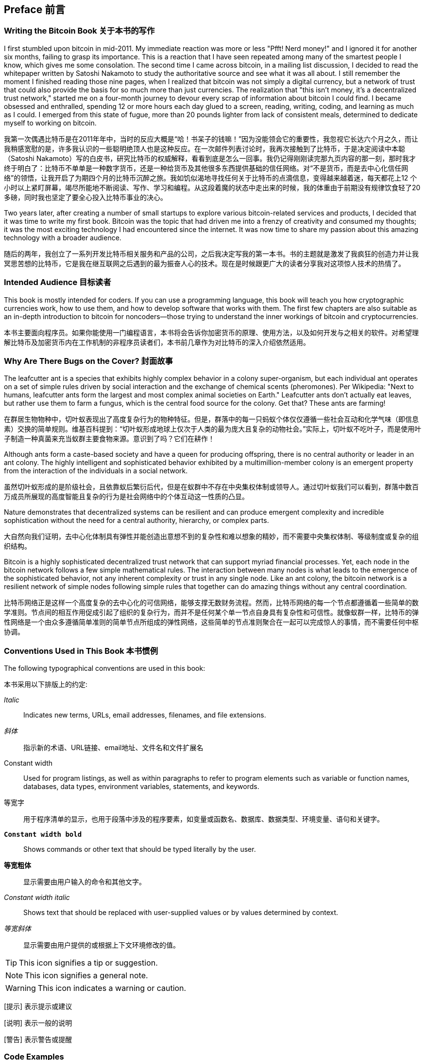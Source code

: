 [preface]
== Preface 前言

=== Writing the Bitcoin Book 关于本书的写作

((("bitcoin", "benefits of", id="BCbasicbenefits0")))((("decentralized systems", "bitcoin as")))I first stumbled upon bitcoin in mid-2011. My immediate reaction was more or less "Pfft! Nerd money!" and I ignored it for another six months, failing to grasp its importance. This is a reaction that I have seen repeated among many of the smartest people I know, which gives me some consolation. The second time I came across bitcoin, in a mailing list discussion, I decided to read the whitepaper written by Satoshi Nakamoto to study the authoritative source and see what it was all about. ((("digital currencies", "bitcoin vs. others")))I still remember the moment I finished reading those nine pages, when I realized that bitcoin was not simply a digital currency, but a network of trust that could also provide the basis for so much more than just currencies. The realization that "this isn't money, it's a decentralized trust network," started me on a four-month journey to devour every scrap of information about bitcoin I could find. I became obsessed and enthralled, spending 12 or more hours each day glued to a screen, reading, writing, coding, and learning as much as I could. I emerged from this state of fugue, more than 20 pounds lighter from lack of consistent meals, determined to dedicate myself to working on bitcoin.

我第一次偶遇比特币是在2011年年中，当时的反应大概是“哈！书呆子的钱嘛！”因为没能领会它的重要性，我忽视它长达六个月之久，而让我稍感宽慰的是，许多我认识的一些聪明绝顶人也是这种反应。在一次邮件列表讨论时，我再次接触到了比特币，于是决定阅读中本聪（Satoshi Nakamoto）写的白皮书，研究比特币的权威解释，看看到底是怎么一回事。我仍记得刚刚读完那九页内容的那一刻，那时我才终于明白了：比特币不单单是一种数字货币，还是一种给货币及其他很多东西提供基础的信任网络。对“不是货币，而是去中心化信任网络”的领悟，让我开启了为期四个月的比特币沉醉之旅。我如饥似渴地寻找任何关于比特币的点滴信息，变得越来越着迷，每天都花上12 个小时以上紧盯屏幕，竭尽所能地不断阅读、写作、学习和编程。从这段着魔的状态中走出来的时候，我的体重由于前期没有规律饮食轻了20 多磅，同时我也坚定了要全心投入比特币事业的决心。

Two years later, after creating a number of small startups to explore various bitcoin-related services and products, I decided that it was time to write my first book. Bitcoin was the topic that had driven me into a frenzy of creativity and consumed my thoughts; it was the most exciting technology I had encountered since the internet. It was now time to share my passion about this amazing technology with a broader audience.

随后的两年，我创立了一系列开发比特币相关服务和产品的公司，之后我决定写我的第一本书。书的主题就是激发了我疯狂的创造力并让我冥思苦想的比特币，它是我在继互联网之后遇到的最为振奋人心的技术。现在是时候跟更广大的读者分享我对这项惊人技术的热情了。

=== Intended Audience 目标读者

((("intended audience")))This book is mostly intended for coders. If you can use a programming language, this book will teach you how cryptographic currencies work, how to use them, and how to develop software that works with them. The first few chapters are also suitable as an in-depth introduction to bitcoin for noncoders—those trying to understand the inner workings of bitcoin and cryptocurrencies.

本书主要面向程序员。如果你能使用一门编程语言，本书将会告诉你加密货币的原理、使用方法，以及如何开发与之相关的软件。对希望理解比特币及加密货币内在工作机制的非程序员读者们，本书前几章作为对比特币的深入介绍依然适用。

=== Why Are There Bugs on the Cover? 封面故事

((("decentralized systems", "in nature")))The leafcutter ant is a species that exhibits highly complex behavior in a colony super-organism, but each individual ant operates on a set of simple rules driven by social interaction and the exchange of chemical scents (pheromones). Per Wikipedia: "Next to humans, leafcutter ants form the largest and most complex animal societies on Earth." Leafcutter ants don't actually eat leaves, but rather use them to farm a fungus, which is the central food source for the colony. Get that? These ants are farming!

在群居生物物种中，切叶蚁表现出了高度复杂行为的物种特征。但是，群落中的每一只蚂蚁个体仅仅遵循一些社会互动和化学气味（即信息素）交换的简单规则。维基百科提到：“切叶蚁形成地球上仅次于人类的最为庞大且复杂的动物社会。”实际上，切叶蚁不吃叶子，而是使用叶子制造一种真菌来充当蚁群主要食物来源。意识到了吗？它们在耕作！

Although ants form a caste-based society and have a queen for producing offspring, there is no central authority or leader in an ant colony. The highly intelligent and sophisticated behavior exhibited by a multimillion-member colony is an emergent property from the interaction of the individuals in a social network.

虽然切叶蚁形成的是阶级社会，且依靠蚁后繁衍后代，但是在蚁群中不存在中央集权体制或领导人。通过切叶蚁我们可以看到，群落中数百万成员所展现的高度智能且复杂的行为是社会网络中的个体互动这一性质的凸显。

Nature demonstrates that decentralized systems can be resilient and can produce emergent complexity and incredible sophistication without the need for a central authority, hierarchy, or complex parts.

大自然向我们证明，去中心化体制具有弹性并能创造出意想不到的复杂性和难以想象的精妙，而不需要中央集权体制、等级制度或复杂的组织结构。

((("decentralized systems", "benefits of")))Bitcoin is a highly sophisticated decentralized trust network that can support myriad financial processes. Yet, each node in the bitcoin network follows a few simple mathematical rules. The interaction between many nodes is what leads to the emergence of the sophisticated behavior, not any inherent complexity or trust in any single node. Like an ant colony, the bitcoin network is a resilient network of simple nodes following simple rules that together can do amazing things without any central coordination.((("", startref="BCbasicbenefits0")))

比特币网络正是这样一个高度复杂的去中心化的可信网络，能够支撑无数财务流程。然而，比特币网络的每一个节点都遵循着一些简单的数学准则。节点间的相互作用促成引起了组织的复杂行为，而并不是任何某个单一节点自身具有复杂性和可信性。就像蚁群一样，比特币的弹性网络是一个由众多遵循简单准则的简单节点所组成的弹性网络，这些简单的节点准则聚合在一起可以完成惊人的事情，而不需要任何中枢协调。

=== Conventions Used in This Book 本书惯例

((("typographical conventions")))The following typographical conventions are used in this book:

本书采用以下排版上的约定:

_Italic_:: Indicates new terms, URLs, email addresses, filenames, and file extensions.

_斜体_:: 指示新的术语、URL链接、email地址、文件名和文件扩展名

+Constant width+:: Used for program listings, as well as within paragraphs to refer to program elements such as variable or function names, databases, data types, environment variables, statements, and keywords.

+等宽字+:: 用于程序清单的显示，也用于段落中涉及的程序要素，如变量或函数名、数据库、数据类型、环境变量、语句和关键字。

**`Constant width bold`**:: Shows commands or other text that should be typed literally by the user.

**`等宽粗体`**:: 显示需要由用户输入的命令和其他文字。

_++Constant width italic++_:: Shows text that should be replaced with user-supplied values or by values determined by context.

_++等宽斜体++_:: 显示需要由用户提供的或根据上下文环境修改的值。

[TIP]
=========
This icon signifies a tip or suggestion. 
=========

[NOTE]
=========
This icon signifies a general note. 
=========

[WARNING]
=========
This icon indicates a warning or caution. 
=========

[提示] 表示提示或建议

[说明] 表示一般的说明

[警告] 表示警告或提醒

=== Code Examples

((("code examples, obtaining and using", id="codeuse00")))The examples are illustrated in Python, C++, and using the command line of a Unix-like operating system such as Linux or macOS. All code snippets are available in the GitHub repository (https://github.com/bitcoinbook/bitcoinbook[https://github.com/bitcoinbook/bitcoinbook]) in the _code_ subdirectory of the main repo. Fork the book code, try the code examples, or submit corrections via GitHub.

All the code snippets can be replicated on most operating systems with a minimal installation of compilers and interpreters for the corresponding languages. Where necessary, we provide basic installation instructions and step-by-step examples of the output of those instructions.

Some of the code snippets and code output have been reformatted for print. In all such cases, the lines have been split by a backslash (\) character, followed by a newline character. When transcribing the examples, remove those two characters and join the lines again and you should see identical results as shown in the example.

All the code snippets use real values and calculations where possible, so that you can build from example to example and see the same results in any code you write to calculate the same values. For example, the private keys and corresponding public keys and addresses are all real. The sample transactions, blocks, and blockchain references have all been introduced in the actual bitcoin blockchain and are part of the public ledger, so you can review them on any bitcoin system.

=== Using Code Examples

This book is here to help you get your job done. In general, if example code is offered with this book, you may use it in your programs and documentation. You do not need to contact us for permission unless you’re reproducing a significant portion of the code. For example, writing a program that uses several chunks of code from this book does not require permission. Selling or distributing a CD-ROM of examples from O’Reilly books does require permission. Answering a question by citing this book and quoting example code does not require permission. Incorporating a significant amount of example code from this book into your product’s documentation does require permission.

((("attribution")))We appreciate, but do not require, attribution. An attribution usually includes the title, author, publisher, and ISBN. For example: “_Mastering Bitcoin_ by Andreas M. Antonopoulos (O’Reilly). Copyright 2017 Andreas M. Antonopoulos, 978-1-491-95438-6.”

((("open source licenses")))Some editions of this book are offered under an open source license, such as https://creativecommons.org/licenses/by-nc/4.0/[CC-BY-NC], in which case the terms of that license apply.

If you feel your use of code examples falls outside fair use or the permission given above, feel free to contact us at pass:[<a href="mailto:permissions@oreilly.com">permissions@oreilly.com</a>].

=== Bitcoin Addresses and Transactions in This Book

((("getting started", "warnings and cautions")))((("warnings and cautions", "avoid sending money to addresses appearing in book")))((("keys and addresses", "warnings and cautions")))((("transactions", "warnings and cautions")))((("blockchain applications", "warnings and cautions")))((("QR codes", "warnings and cautions")))The bitcoin addresses, transactions, keys, QR codes, and blockchain data used in this book are, for the most part, real. That means you can browse the blockchain, look at the transactions offered as examples, retrieve them with your own scripts or programs, etc.

However, note that the private keys used to construct addresses are either printed in this book, or have been "burned." That means that if you send money to any of these addresses, the money will either be lost forever, or in some cases everyone who can read the book can take it using the private keys printed in here.

[WARNING]
====
DO NOT SEND MONEY TO ANY OF THE ADDRESSES IN THIS BOOK. Your money will be taken by another reader, or lost forever.((("", startref="codeuse00")))
====

=== O'Reilly Safari

[role = "safarienabled"]
[NOTE]
====
pass:[<a href="http://oreilly.com/safari" class="orm:hideurl"><em class="hyperlink">Safari</em></a>] (formerly Safari Books Online) is a membership-based training and reference platform for enterprise, government, educators, and individuals.
====

Members have access to thousands of books, training videos, Learning Paths, interactive tutorials, and curated playlists from over 250 publishers, including O’Reilly Media, Harvard Business Review, Prentice Hall Professional, Addison-Wesley Professional, Microsoft Press, Sams, Que, Peachpit Press, Adobe, Focal Press, Cisco Press, John Wiley & Sons, Syngress, Morgan Kaufmann, IBM Redbooks, Packt, Adobe Press, FT Press, Apress, Manning, New Riders, McGraw-Hill, Jones & Bartlett, and Course Technology, among others.

For more information, please visit pass:[<a href="http://oreilly.com/safari" class="orm:hideurl"><em>http://oreilly.com/safari</em></a>].

=== How to Contact Us

((("comments and questions")))((("contact information")))Please address comments and questions concerning this book to the publisher:

++++
<ul class="simplelist">
  <li>O’Reilly Media, Inc.</li>
  <li>1005 Gravenstein Highway North</li>
  <li>Sebastopol, CA 95472</li>
  <li>800-998-9938 (in the United States or Canada)</li>
  <li>707-829-0515 (international or local)</li>
  <li>707-829-0104 (fax)</li>
</ul>
++++

To comment or ask technical questions about this book, send email to pass:[<a class="email" href="mailto:bookquestions@oreilly.com"><em>bookquestions@oreilly.com</em></a>].

For more information about our books, courses, conferences, and news, see our website at link:$$http://www.oreilly.com$$[].

Find us on Facebook: link:$$http://facebook.com/oreilly$$[]

Follow us on Twitter: link:$$http://twitter.com/oreillymedia$$[]

Watch us on YouTube: link:$$http://www.youtube.com/oreillymedia$$[]

[role="pagebreak-before"]
=== Contacting the Author

You can contact me, Andreas M. Antonopoulos, on my personal site:
link:$$https://antonopoulos.com/$$[]

Information about _Mastering Bitcoin_ as well as the Open Edition and translations are available on:
link:$$https://bitcoinbook.info/$$[]

Follow me on Facebook:
link:$$https://facebook.com/AndreasMAntonopoulos$$[]

Follow me on Twitter:
link:$$https://twitter.com/aantonop$$[]

Follow me on Linkedin:
link:$$https://linkedin.com/company/aantonop$$[]

Many thanks to all my patrons who support my work through monthly donations. You can follow my Patreon page here:
link:$$https://patreon.com/aantonop$$[]

=== Acknowledgments

((("acknowledgments", id="acknowledge0")))This book represents the efforts and contributions of many people. I am grateful for all the help I received from friends, colleagues, and even complete strangers, who joined me in this effort to write the definitive technical book on cryptocurrencies and bitcoin.

It is impossible to make a distinction between the bitcoin technology and the bitcoin community, and this book is as much a product of that community as it is a book on the technology. My work on this book was encouraged, cheered on, supported, and rewarded by the entire bitcoin community from the very beginning until the very end. More than anything, this book has allowed me to be part of a wonderful community for two years and I can't thank you enough for accepting me into this community. There are far too many people to mention by name—people I've met at conferences, events, seminars, meetups, pizza gatherings, and small private gatherings, as well as many who communicated with me by Twitter, on reddit, on bitcointalk.org, and on GitHub who have had an impact on this book. Every idea, analogy, question, answer, and explanation you find in this book was at some point inspired, tested, or improved through my interactions with the community. Thank you all for your support; without you this book would not have happened. I am forever grateful.

The journey to becoming an author starts long before the first book, of course. My first language (and schooling) was Greek, so I had to take a remedial English writing course in my first year of university. I owe thanks to Diana Kordas, my English writing teacher, who helped me build confidence and skills that year. Later, as a professional, I developed my technical writing skills on the topic of data centers, writing for _Network World_ magazine. I owe thanks to John Dix and John Gallant, who gave me my first writing job as a columnist at _Network World_ and to my editor Michael Cooney and my colleague Johna Till Johnson who edited my columns and made them fit for publication. Writing 500 words a week for four years gave me enough experience to eventually consider becoming an author.

Thanks also to those who supported me when I submitted my book proposal to O'Reilly, by providing references and reviewing the proposal. Specifically, thanks to John Gallant, Gregory Ness, Richard Stiennon, Joel Snyder, Adam B. Levine, Sandra Gittlen, John Dix, Johna Till Johnson, Roger Ver, and Jon Matonis. Special thanks to Richard Kagan and Tymon Mattoszko, who reviewed early versions of the proposal and Matthew Taylor, who copyedited the proposal.

Thanks to Cricket Liu, author of the O'Reilly title _DNS and BIND_, who introduced me to O'Reilly. Thanks also to Michael Loukides and Allyson MacDonald at O'Reilly, who worked for months to help make this book happen. Allyson was especially patient when deadlines were missed and deliverables delayed as life intervened in our planned schedule. For the second edition, I thank Timothy McGovern for guiding the process, Kim Cofer for patiently editing, and Rebecca Panzer for illustrating many new diagrams.

The first few drafts of the first few chapters were the hardest, because bitcoin is a difficult subject to unravel. Every time I pulled on one thread of the bitcoin technology, I had to pull on the whole thing. I repeatedly got stuck and a bit despondent as I struggled to make the topic easy to understand and create a narrative around such a dense technical subject. Eventually, I decided to tell the story of bitcoin through the stories of the people using bitcoin and the whole book became a lot easier to write. I owe thanks to my friend and mentor, Richard Kagan, who helped me unravel the story and get past the moments of writer's block. I thank Pamela Morgan, who reviewed early drafts of each chapter in the first and second edition of the book, and asked the hard questions to make them better. Also, thanks to the developers of the San Francisco Bitcoin Developers Meetup group as well as Taariq Lewis and Denise Terry for helping test the early material. Thanks also to Andrew Naugler for infographic design.

During the development of the book, I made early drafts available on GitHub and invited public comments. More than a hundred comments, suggestions, corrections, and contributions were submitted in response. Those contributions are explicitly acknowledged, with my thanks, in <<github_contrib>>. Most of all, my sincere thanks to my volunteer GitHub editors Ming T. Nguyen (1st edition) and Will Binns (2nd edition), who worked tirelessly to curate, manage and resolve pull requests, issue reports, and perform bug fixes on GitHub.

Once the book was drafted, it went through several rounds of technical review. Thanks to Cricket Liu and Lorne Lantz for their thorough review, comments, and support.

Several bitcoin developers contributed code samples, reviews, comments, and encouragement. Thanks to Amir Taaki and Eric Voskuil for example code snippets and many great comments; Chris Kleeschulte for contributing the Bitcore appendix; Vitalik Buterin and Richard Kiss for help with elliptic curve math and code contributions; Gavin Andresen for corrections, comments, and encouragement; Michalis Kargakis for comments, contributions, and btcd writeup; and Robin Inge for errata submissions improving the second print. In the second edition, I again received a lot of help from many Bitcoin Core developers, including Eric Lombrozo who demystified Segregated Witness, Luke Dashjr who helped improve the chapter on transactions, Johnson Lau who reviewed Segregated Witness and other chapters, and many others. I owe thanks to Joseph Poon, Tadge Dryja, and Olaoluwa Osuntokun who explained Lightning Network, reviewed my writing, and answered questions when I got stuck.

I owe my love of words and books to my mother, Theresa, who raised me in a house with books lining every wall. My mother also bought me my first computer in 1982, despite being a self-described technophobe. My father, Menelaos, a civil engineer who just published his first book at 80 years old, was the one who taught me logical and analytical thinking and a love of science and engineering.

Thank you all for supporting me throughout this journey.

[[github_contrib]]
==== Early Release Draft (GitHub Contributions)

Many contributors offered comments, corrections, and additions to the early-release draft on GitHub. Thank you all for your contributions to this book.

Following is a list of notable GitHub contributors, including their GitHub ID in parentheses:

* Akira Chiku (achiku)
* Alex Waters (alexwaters)
* Andrew Donald Kennedy (grkvlt)
* bitcoinctf
* Bryan Gmyrek (physicsdude)
* Casey Flynn (cflynn07)
* cclauss
* Chapman Shoop (belovachap)
* Christie D'Anna (avocadobreath)
* Cody Scott (Siecje)
* coinradar
* Cragin Godley (cgodley)
* Craig Dodd (cdodd)
* dallyshalla
* Darius Kramer (dkrmr)
* David Huie (DavidHuie)
* Diego Viola (diegoviola)
* Dirk Jäckel (biafra23)
* Dimitris Tsapakidis (dimitris-t)
* Dmitry Marakasov (AMDmi3)
* drstrangeM
* Ed Eykholt (edeykholt)
* Ed Leafe (EdLeafe)
* Edward Posnak (edposnak)
* Elias Rodrigues (elias19r)
* Eric Voskuil (evoskuil)
* Eric Winchell (winchell)
* Erik Wahlström (erikwam)
* effectsToCause (vericoin)
* Esteban Ordano (eordano)
* ethers
* fabienhinault
* Frank Höger (francyi)
* Gaurav Rana (bitcoinsSG)
* genjix
* halseth
* Holger Schinzel (schinzelh)
* Ioannis Cherouvim (cherouvim)
* Ish Ot Jr. (ishotjr)
* ivangreene
* James Addison (jayaddison)
* Jameson Lopp (jlopp)
* Jason Bisterfeldt (jbisterfeldt)
* Javier Rojas (fjrojasgarcia)
* Jeremy Bokobza (bokobza)
* JerJohn15
* Joe Bauers (joebauers)
* joflynn
* Johnson Lau (jl2012)
* Jonathan Cross (jonathancross)
* Jorgeminator
* Kai Bakker (kaibakker)
* Lucas Betschart (lclc)
* Magomed Aliev (30mb1)
* Mai-Hsuan Chia (mhchia)
* marcofalke
* Marzig (marzig76)
* Matt McGivney (mattmcgiv)
* Maximilian Reichel (phramz)
* Michalis Kargakis (kargakis)
* Michael C. Ippolito (michaelcippolito)
* Mihail Russu (MihailRussu)
* Minh T. Nguyen (enderminh)
* Nagaraj Hubli (nagarajhubli)
* Nekomata (nekomata-3)
* Philipp Gille (philippgille)
* Robert Furse (Rfurse)
* Richard Kiss (richardkiss)
* Ruben Alexander (hizzvizz)
* Sam Ritchie (sritchie)
* Sebastian Falbesoner (theStack)
* Sergej Kotliar (ziggamon)
* Seiichi Uchida (topecongiro)
* Simon de la Rouviere (simondlr)
* Stephan Oeste (Emzy)
* takaya-imai
* Thiago Arrais (thiagoarrais)
* Thomas Kerin (afk11)
* venzen
* Will Binns (wbnns)
* wintercooled
* wjx
* Wojciech Langiewicz (wlk)
* Yancy Ribbens (yancyribbens)
* yurigeorgiev4((("", startref="acknowledge0")))
